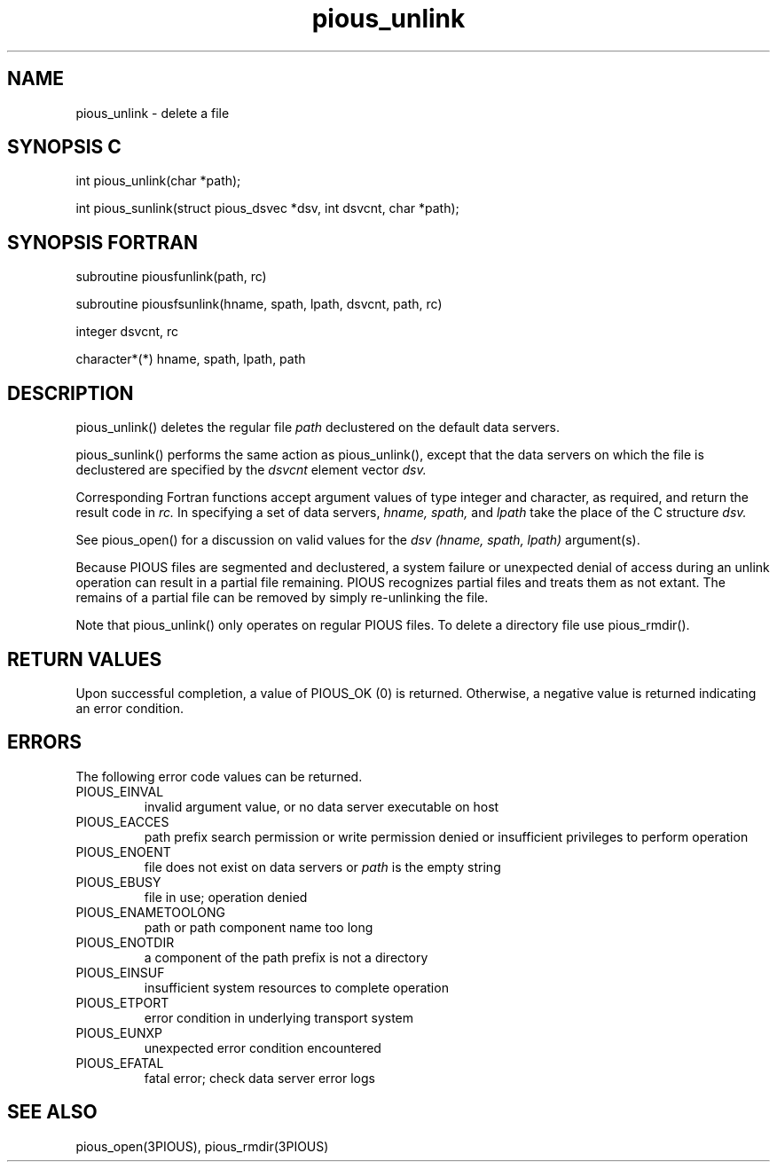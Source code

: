 .TH pious_unlink 3PIOUS "25 January 1995" " " "PIOUS"
.SH NAME
pious_unlink \- delete a file

.SH SYNOPSIS C
int pious_unlink(char *path);

int pious_sunlink(struct pious_dsvec *dsv, int dsvcnt, char *path);

.SH SYNOPSIS FORTRAN
subroutine piousfunlink(path, rc)

subroutine piousfsunlink(hname, spath, lpath, dsvcnt, path, rc)

integer dsvcnt, rc

character*(*) hname, spath, lpath, path

.SH DESCRIPTION
pious_unlink() deletes the regular file
.I path
declustered on the default data servers.

pious_sunlink() performs the same action as pious_unlink(), except that
the data servers on which the file is declustered are specified by the
.I dsvcnt
element vector
.I dsv.

Corresponding Fortran functions accept argument values of type integer
and character, as required, and return the result code in
.I rc.
In specifying a set of data servers,
.I hname, spath,
and
.I lpath
take the place of the C structure
.I dsv.

See pious_open() for a discussion on valid values for the
.I dsv (hname, spath, lpath)
argument(s).


Because PIOUS files are segmented and declustered, a system failure
or unexpected denial of access during an unlink operation can
result in a partial file remaining.  PIOUS recognizes partial files
and treats them as not extant.  The remains
of a partial file can be removed by simply re-unlinking the file.

Note that pious_unlink() only operates on regular PIOUS files.
To delete a directory file use pious_rmdir().


.SH RETURN VALUES
Upon successful completion, a value of PIOUS_OK (0) is returned.
Otherwise, a negative value is returned indicating an error condition.

.SH ERRORS
The following error code values can be returned.

.TP
PIOUS_EINVAL
invalid argument value, or no data server executable on host

.TP
PIOUS_EACCES
path prefix search permission or write permission denied
or insufficient privileges to perform operation

.TP
PIOUS_ENOENT
file does not exist on data servers or
.I path
is the empty string

.TP
PIOUS_EBUSY
file in use; operation denied

.TP
PIOUS_ENAMETOOLONG
path or path component name too long

.TP
PIOUS_ENOTDIR
a component of the path prefix is not a directory

.TP
PIOUS_EINSUF
insufficient system resources to complete operation

.TP
PIOUS_ETPORT
error condition in underlying transport system

.TP
PIOUS_EUNXP
unexpected error condition encountered

.TP
PIOUS_EFATAL
fatal error; check data server error logs



.SH SEE ALSO
pious_open(3PIOUS), pious_rmdir(3PIOUS)
